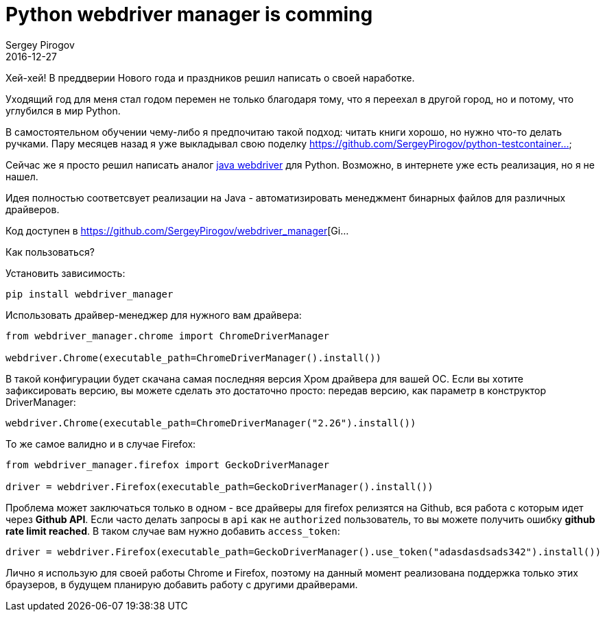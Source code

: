 = Python webdriver manager is comming
Sergey Pirogov
2016-12-27
:jbake-type: post
:jbake-tags: Python, Selenium
:jbake-summary: Аналог драйвер менеджера под Python
:jbake-featured: true

Хей-хей! В преддверии Нового года и праздников решил написать о своей наработке.

Уходящий год для меня стал годом перемен не только благодаря тому, что я переехал в другой город, но и потому, что углубился в мир Python.

В самостоятельном обучении чему-либо я предпочитаю такой подход: читать книги хорошо, но нужно что-то делать
ручками. Пару месяцев назад я уже выкладывал свою поделку https://github.com/SergeyPirogov/python-testcontainer...

Сейчас же я просто решил написать аналог http://automation-remarks.com/selenium-webdriver-mana..[java webdriver]
для Python. Возможно, в интернете уже есть реализация, но я не нашел.

Идея полностью соответсвует реализации на Java - автоматизировать менеджмент бинарных файлов для
различных драйверов.

Код доступен в https://github.com/SergeyPirogov/webdriver_manager[Gi...

Как пользоваться?

Установить зависимость:

[source, bash]
----
pip install webdriver_manager
----

Использовать драйвер-менеджер для нужного вам драйвера:

[source, python]
----
from webdriver_manager.chrome import ChromeDriverManager

webdriver.Chrome(executable_path=ChromeDriverManager().install())
----

В такой конфигурации будет скачана самая последняя версия Хром драйвера для вашей OС.
Если вы хотите зафиксировать версию, вы можете сделать это достаточно просто: передав версию, как
параметр в конструктор DriverManager:

[source, python]
----
webdriver.Chrome(executable_path=ChromeDriverManager("2.26").install())
----

То же самое валидно и в случае Firefox:

[source, python]
----
from webdriver_manager.firefox import GeckoDriverManager

driver = webdriver.Firefox(executable_path=GeckoDriverManager().install())
----

Проблема может заключаться только в одном - все драйверы для firefox релизятся на Github, вся работа
с которым идет через **Github API**. Если часто делать запросы в `api` как не `authorized` пользователь, то
вы можете получить ошибку **github rate limit reached**. В таком случае вам нужно добавить
`access_token`:

[source, python]
----
driver = webdriver.Firefox(executable_path=GeckoDriverManager().use_token("adasdasdsads342").install())
----

Лично я использую для своей работы Сhrome и Firefox, поэтому на данный момент реализована
поддержка только этих браузеров, в будущем планирую добавить работу с другими драйверами.